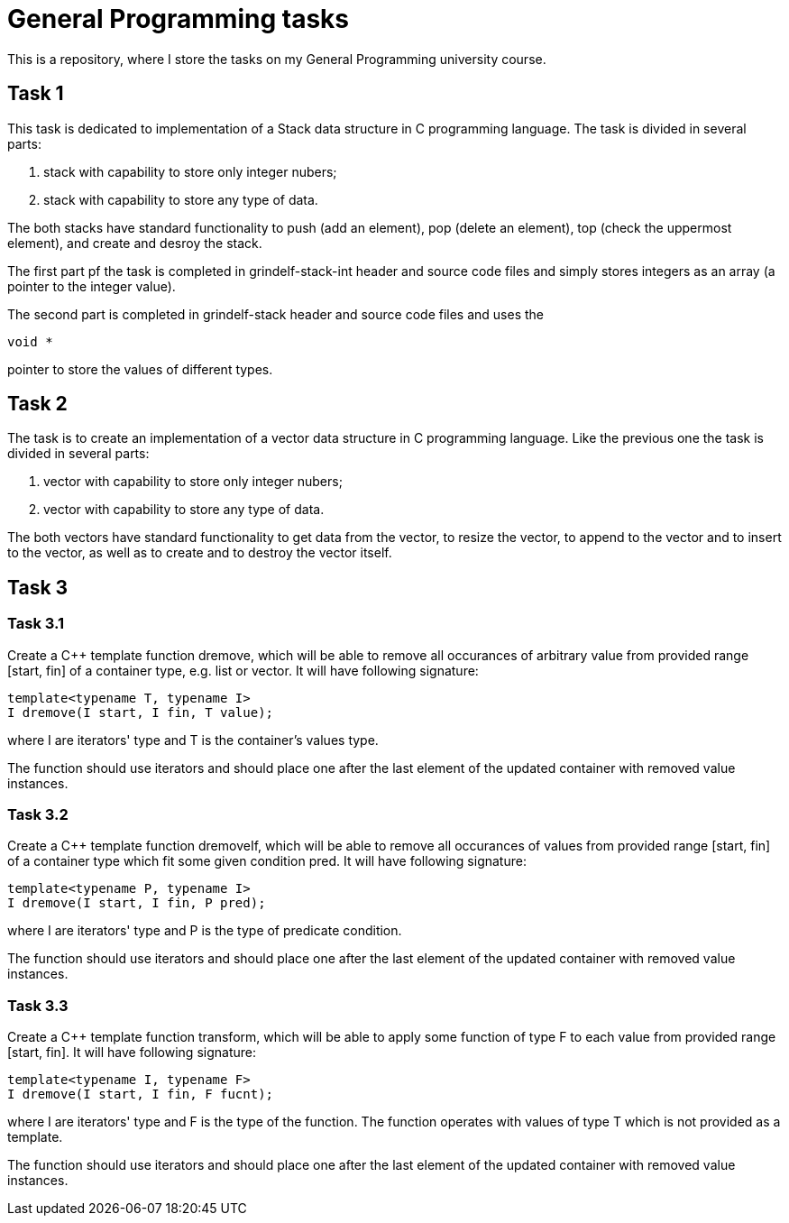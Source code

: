 = General Programming tasks =

This is a repository, where I store the tasks on my General Programming university course. 


== Task 1 ==

This task is dedicated to implementation of a Stack data structure in C programming language. The task is divided in several parts:

1. stack with capability to store only integer nubers;
2. stack with capability to store any type of data.

The both stacks have standard functionality to push (add an element), pop (delete an element), top (check the uppermost element), and create and desroy the stack.

The first part pf the task is completed in grindelf-stack-int header and source code files and simply stores integers as an array (a pointer to the integer value).

The second part is completed in grindelf-stack header and source code files and uses the 
[source, c]
----
void *
----
pointer to store the values of different types.

== Task 2 ==

The task is to create an implementation of a vector data structure in C programming language. Like the previous one the task is divided in several parts:

1. vector with capability to store only integer nubers;
2. vector with capability to store any type of data.

The both vectors have standard functionality to get data from the vector, to resize the vector, to append to the vector and to insert to the vector, as well as to create and to destroy the vector itself.

== Task 3 ==

=== Task 3.1 ===
Create a C++ template function dremove, which will be able to remove all occurances of arbitrary value from provided range [start, fin] of a container type, e.g. list or vector. It will have following signature:
[source, c++]
----
template<typename T, typename I>
I dremove(I start, I fin, T value);
----
where I are iterators' type and T is the container's values type.

The function should use iterators and should place one after the last element of the updated container with removed value instances.

=== Task 3.2 ===
 
Create a C++ template function dremoveIf, which will be able to remove all occurances of values from provided range [start, fin] of a container type which fit some given condition pred. It will have following signature:

[source, c++]
----
template<typename P, typename I>
I dremove(I start, I fin, P pred);
----
where I are iterators' type and P is the type of predicate condition.

The function should use iterators and should place one after the last element of the updated container with removed value instances.

=== Task 3.3 ===
 
Create a C++ template function transform, which will be able to apply some function of type F to each value from provided range [start, fin]. It will have following signature:

[source, c++]
----
template<typename I, typename F>
I dremove(I start, I fin, F fucnt);
----
where I are iterators' type and F is the type of the function. The function operates with values of type T which is not provided as a template.

The function should use iterators and should place one after the last element of the updated container with removed value instances.

